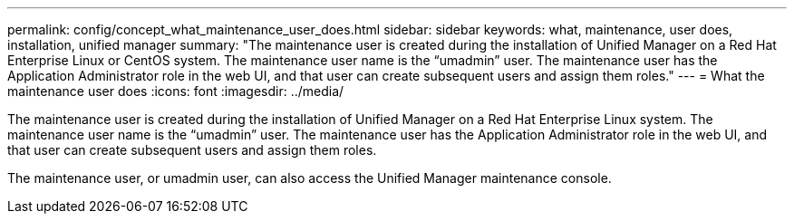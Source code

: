 ---
permalink: config/concept_what_maintenance_user_does.html
sidebar: sidebar
keywords: what, maintenance, user does, installation, unified manager
summary: "The maintenance user is created during the installation of Unified Manager on a Red Hat Enterprise Linux or CentOS system. The maintenance user name is the “umadmin” user. The maintenance user has the Application Administrator role in the web UI, and that user can create subsequent users and assign them roles."
---
= What the maintenance user does
:icons: font
:imagesdir: ../media/

[.lead]
The maintenance user is created during the installation of Unified Manager on a Red Hat Enterprise Linux system. The maintenance user name is the "`umadmin`" user. The maintenance user has the Application Administrator role in the web UI, and that user can create subsequent users and assign them roles.

The maintenance user, or umadmin user, can also access the Unified Manager maintenance console.
